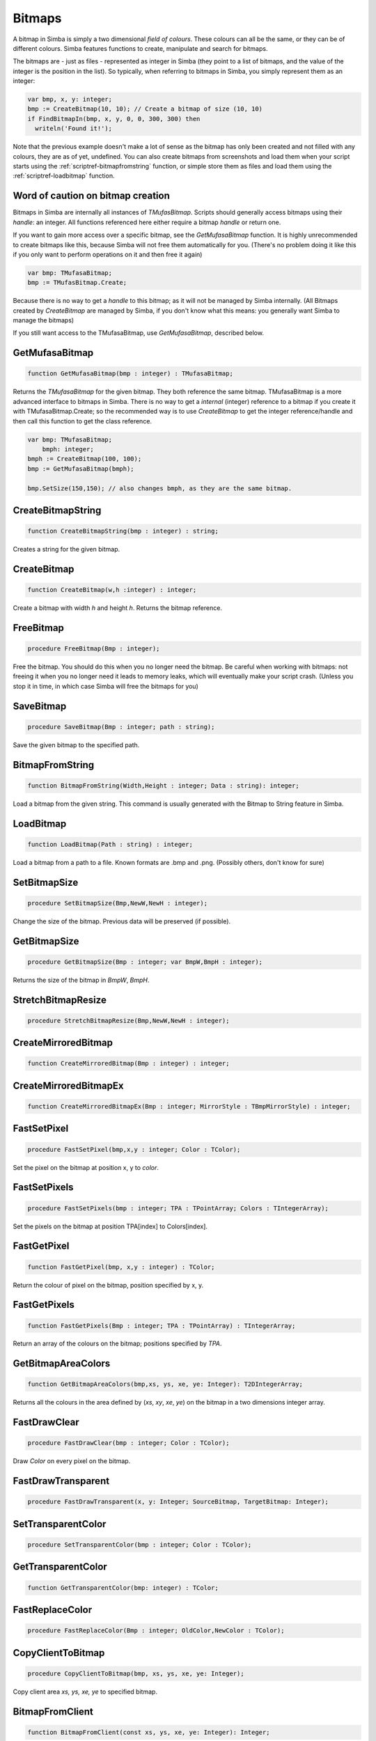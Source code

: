 
.. _scriptref-bitmaps:

Bitmaps
=======

A bitmap in Simba is simply a two dimensional *field of colours*. These colours
can all be the same, or they can be of different colours. Simba features
functions to create, manipulate and search for bitmaps.

.. INSERT BITMAP EXAMPLE HERE (Picture, etc)

The bitmaps are - just as files - represented as integer in Simba (they point to
a list of bitmaps, and the value of the integer is the position in the list).
So typically, when referring to bitmaps in Simba, you simply represent them as
an integer:

.. code-block:: pascal

    var bmp, x, y: integer;
    bmp := CreateBitmap(10, 10); // Create a bitmap of size (10, 10)
    if FindBitmapIn(bmp, x, y, 0, 0, 300, 300) then
      writeln('Found it!');

Note that the previous example doesn't make a lot of sense as the bitmap has
only been created and not filled with any colours, they are as of yet,
undefined. You can also create bitmaps from screenshots and load them when your
script starts using the :ref:`scriptref-bitmapfromstring` function, or
simple store them as files and load them using the :ref:`scriptref-loadbitmap`
function.

Word of caution on bitmap creation
----------------------------------

Bitmaps in Simba are internally all instances of *TMufasBitmap*. Scripts should
generally access bitmaps using their *handle*: an integer. All functions
referenced here either require a bitmap *handle* or return one.

If you want to gain more access over a specific bitmap, see the
*GetMufasaBitmap* function. It is highly unrecommended to create bitmaps like
this, because Simba will not free them automatically for you. (There's no
problem doing it like this if you only want to perform operations on it and then
free it again)

.. code-block:: pascal

    var bmp: TMufasaBitmap;
    bmp := TMufasBitmap.Create;

Because there is no way to get a *handle* to this bitmap; as it will not be
managed by Simba internally. (All Bitmaps created by *CreateBitmap* are managed
by Simba, if you don't know what this means: you generally want Simba to manage
the bitmaps)

If you still want access to the TMufasaBitmap, use *GetMufasaBitmap*, described
below.

GetMufasaBitmap
---------------

.. code-block:: pascal

    function GetMufasaBitmap(bmp : integer) : TMufasaBitmap;

Returns the *TMufasaBitmap* for the given bitmap. They both reference the same
bitmap. TMufasaBitmap is a more advanced interface to bitmaps in Simba.
There is no way to get a *internal* (integer)
reference to a bitmap if you create it with TMufasaBitmap.Create; so the
recommended way is to use *CreateBitmap* to get the integer reference/handle and
then call this function to get the class reference.


.. code-block:: pascal

    var bmp: TMufasaBitmap;
        bmph: integer;
    bmph := CreateBitmap(100, 100);
    bmp := GetMufasaBitmap(bmph);

    bmp.SetSize(150,150); // also changes bmph, as they are the same bitmap.


CreateBitmapString
------------------

.. code-block:: pascal

    function CreateBitmapString(bmp : integer) : string;

Creates a string for the given bitmap.

CreateBitmap
------------

.. code-block:: pascal

    function CreateBitmap(w,h :integer) : integer;

Create a bitmap with width *h* and height *h*. Returns the bitmap reference.


FreeBitmap
----------

.. code-block:: pascal

    procedure FreeBitmap(Bmp : integer);

Free the bitmap. You should do this when you no longer need the bitmap.
Be careful when working with bitmaps: not freeing it when you no longer need it
leads to memory leaks, which will eventually make your script crash. (Unless you
stop it in time, in which case Simba will free the bitmaps for you)

SaveBitmap
----------

.. code-block:: pascal

    procedure SaveBitmap(Bmp : integer; path : string);

Save the given bitmap to the specified path.


.. _scriptref-bitmapfromstring:

BitmapFromString
----------------

.. code-block:: pascal

    function BitmapFromString(Width,Height : integer; Data : string): integer;

Load a bitmap from the given string. This command is usually generated with the
Bitmap to String feature in Simba.


.. _scriptref-loadbitmap:

LoadBitmap
----------

.. code-block:: pascal

    function LoadBitmap(Path : string) : integer;

Load a bitmap from a path to a file. Known formats are .bmp and .png. (Possibly
others, don't know for sure)

SetBitmapSize
-------------

.. code-block:: pascal

    procedure SetBitmapSize(Bmp,NewW,NewH : integer);

Change the size of the bitmap. Previous data will be preserved (if possible).

GetBitmapSize
-------------

.. code-block:: pascal

    procedure GetBitmapSize(Bmp : integer; var BmpW,BmpH : integer);

Returns the size of the bitmap in *BmpW*, *BmpH*.

StretchBitmapResize
-------------------

.. code-block:: pascal

    procedure StretchBitmapResize(Bmp,NewW,NewH : integer);


CreateMirroredBitmap
--------------------

.. code-block:: pascal

    function CreateMirroredBitmap(Bmp : integer) : integer;


CreateMirroredBitmapEx
----------------------

.. code-block:: pascal

    function CreateMirroredBitmapEx(Bmp : integer; MirrorStyle : TBmpMirrorStyle) : integer;


FastSetPixel
------------

.. code-block:: pascal

    procedure FastSetPixel(bmp,x,y : integer; Color : TColor);

Set the pixel on the bitmap at position x, y to *color*.

FastSetPixels
-------------

.. code-block:: pascal

    procedure FastSetPixels(bmp : integer; TPA : TPointArray; Colors : TIntegerArray);

Set the pixels on the bitmap at position TPA[index] to Colors[index].


FastGetPixel
------------

.. code-block:: pascal

    function FastGetPixel(bmp, x,y : integer) : TColor;

Return the colour of pixel on the bitmap, position specified by x, y.

FastGetPixels
-------------

.. code-block:: pascal

    function FastGetPixels(Bmp : integer; TPA : TPointArray) : TIntegerArray;

Return an array of the colours on the bitmap; positions specified by *TPA*.


GetBitmapAreaColors
-------------------

.. code-block:: pascal

    function GetBitmapAreaColors(bmp,xs, ys, xe, ye: Integer): T2DIntegerArray;

Returns all the colours in the area defined by (*xs*, *xy*, *xe*, *ye*) on the
bitmap in a two dimensions integer array.

FastDrawClear
-------------

.. code-block:: pascal

    procedure FastDrawClear(bmp : integer; Color : TColor);

Draw *Color* on every pixel on the bitmap.

FastDrawTransparent
-------------------

.. code-block:: pascal

    procedure FastDrawTransparent(x, y: Integer; SourceBitmap, TargetBitmap: Integer);


SetTransparentColor
-------------------

.. code-block:: pascal

    procedure SetTransparentColor(bmp : integer; Color : TColor);


GetTransparentColor
-------------------

.. code-block:: pascal

    function GetTransparentColor(bmp: integer) : TColor;


FastReplaceColor
----------------

.. code-block:: pascal

    procedure FastReplaceColor(Bmp : integer; OldColor,NewColor : TColor);


CopyClientToBitmap
------------------

.. code-block:: pascal

    procedure CopyClientToBitmap(bmp, xs, ys, xe, ye: Integer);

Copy client area *xs, ys, xe, ye* to specified bitmap.

BitmapFromClient
----------------

.. code-block:: pascal

    function BitmapFromClient(const xs, ys, xe, ye: Integer): Integer;

Create a bitmap from the client. Area specified by *xs, ye, xe, ye*.

SetBitmapName
-------------

.. code-block:: pascal

    procedure SetBitmapName(Bmp : integer; name : string);

Assign a name to the bitmap. Mainly for debugging purposes. (It will write the
name of the bitmap if it hasn't been freed.)

FindBitmap
----------

.. code-block:: pascal

    function FindBitmap(bitmap: integer; var x, y: Integer): Boolean;

Searches for the Bitmap *bmp* on the entire client. Returns true if found.
If found, *x, y* specifies the position where the bitmap was found.

FindBitmapIn
------------

.. code-block:: pascal

    function FindBitmapIn(bitmap: integer; var x, y: Integer;  xs, ys, xe, ye: Integer): Boolean;


Searches for the Bitmap *bmp* on the client in the area defined by *xs,ys,xe,ye*.
Returns true if found. If found, *x, y* specifies the position where the bitmap
was found.

FindBitmapToleranceIn
---------------------

.. code-block:: pascal

    function FindBitmapToleranceIn(bitmap: integer; var x, y: Integer; xs, ys, xe, ye: Integer; tolerance: Integer): Boolean;

Searches for the Bitmap *bmp* on the client in the area defined by *xs,ys,xe,ye*.
Tolerance defines the tolerance per pixel when matching bitmaps. See
:ref:`scriptref-CTS` for more information on tolerance.
Returns true if found. If found, *x, y* specifies the position where the bitmap
was found.

FindBitmapSpiral
----------------

.. code-block:: pascal

    function FindBitmapSpiral(bitmap: Integer; var x, y: Integer; xs, ys, xe, ye: Integer): Boolean;

Searches for the Bitmap *bmp* on the client in the area defined by *xs,ys,xe,ye*.
Returns true if found. If found, *x, y* specifies the position where the bitmap
was found. Search starts from a point defined by *x, y*.


FindBitmapsSpiralTolerance
--------------------------

.. code-block:: pascal

    function FindBitmapsSpiralTolerance(bitmap: integer; x, y: Integer; var Points : TPointArray; xs, ys, xe, ye,tolerance: Integer): Boolean;


Searches for the Bitmap *bmp* on the client in the area defined by *xs,ys,xe,ye*.
Tolerance defines the tolerance per pixel when matching bitmaps. See
:ref:`scriptref-CTS` for more information on tolerance.
Search starts from a point defined by *x, y*.
Returns true if found. If found, each point in *TPA* specifies a match.

FindBitmapSpiralTolerance
-------------------------

.. code-block:: pascal

    function FindBitmapSpiralTolerance(bitmap: integer; var x, y: Integer; xs, ys, xe, ye,tolerance : integer): Boolean;

Searches for the Bitmap *bmp* on the client in the area defined by *xs,ys,xe,ye*.
Tolerance defines the tolerance per pixel when matching bitmaps. See
:ref:`scriptref-CTS` for more information on tolerance.
Search starts from a point defined by *x, y*.
Returns true if found. If found, *x, y* specifies the position where the bitmap
was found.

RotateBitmap
------------

.. code-block:: pascal

    function RotateBitmap(bitmap: Integer; angle: Extended): Integer;


DesaturateBitmap
----------------

.. code-block:: pascal

    function DesaturateBitmap(Bitmap : integer) : integer;


InvertBitmap
------------

.. code-block:: pascal

    procedure InvertBitmap(Bitmap : integer);


CopyBitmap
----------

.. code-block:: pascal

    function CopyBitmap(Bitmap:  integer) : integer)

Creates a copy of the *Bitmap*. Returns the bitmap copy.

GreyScaleBitmap
---------------

.. code-block:: pascal

    function GreyScaleBitmap(bitmap : integer) : integer

Creates a copy of the bitmap, greyscaled.


BrightnessBitmap
----------------

.. code-block:: pascal

    function BrightnessBitmap(Bitmap,br : integer) : integer;

Changes the brightness of a bitmap, intensity defined by *br*.
Returns a new bitmap with the brightness applied.

If you instead want to apply brightness to the current bitmap, see
:ref:`filter_apply_bitmap`

ContrastBitmap
--------------

.. code-block:: pascal

    function ContrastBitmap(bitmap : integer; co : extended) : integer;

Changes the constrast of a bitmap, returns a new bitmap with the contrast
applied.


PosterizeBitmap
---------------

.. code-block:: pascal

    function PosterizeBitmap(Bitmap : integer; po : integer) : integer;

Posterizes a bitmap, intensity defined by *po*; returns a new bitmap with the
posterisation applied.


.. _filter_apply_bitmap:

Applying a filter on the current bitmap
~~~~~~~~~~~~~~~~~~~~~~~~~~~~~~~~~~~~~~~

.. code-block:: pascal

    var b: integer;
    begin
        // Dummy bitmap. You'll want something that's not just a blank bitmap.
        B:=CreateBitmap(100,100);

        // Apply the filter (Posterize in this case) without making a copy.
        GetMufasaBitmap(b).Posterize(GetMufasaBitmap(b), 10);

        // Always free your bitmaps when you no longer use them. :) 
        FreeBitmap(b);
    end.

CreateMaskFromBitmap
--------------------

.. code-block:: pascal

    function CreateMaskFromBitmap(Bitmap : integer) : TMask;


FindMaskTolerance
-----------------

.. code-block:: pascal

    function FindMaskTolerance(const mask: TMask; var x, y: Integer; xs,ys, xe, ye: Integer; Tolerance, ContourTolerance: Integer): Boolean;


FindBitmapMaskTolerance
-----------------------

.. code-block:: pascal

    function FindBitmapMaskTolerance(mask: Integer; var x, y: Integer; xs, ys, xe, ye: Integer; Tolerance, ContourTolerance: Integer): Boolean;


FindDeformedBitmapToleranceIn
-----------------------------

.. code-block:: pascal

    function FindDeformedBitmapToleranceIn(bitmap: integer; var x,y: Integer; xs, ys, xe, ye: Integer; tolerance: Integer; Range: Integer; AllowPartialAccuracy: Boolean; var accuracy: Extended): Boolean;


DrawTPABitmap
-------------

.. code-block:: pascal

    procedure DrawTPABitmap(bitmap: integer; TPA: TPointArray; Color: integer);

*Draws* a TPointArray on a bitmap. Each point in the TPointArray is *painted*
on the bitmap by setting the pixel on the bitmap (position defined by tpa point)
to *color*.


DrawATPABitmap
--------------

.. code-block:: pascal

    procedure DrawATPABitmap(bitmap: integer; ATPA: T2DPointArray);

*Draws* a Array of TPointArray on a bitmap.
Each point in the TPointArray is *painted* on the bitmap by setting
the pixel on the bitmap (position defined by tpa point)
to a color. Colors differ per TPointArray (group).

DrawATPABitmapEx
----------------

.. code-block:: pascal

    procedure DrawATPABitmapEx(bitmap: integer; ATPA: T2DPointArray; Colors: TIntegerArray);

*Draws* a Array of TPointArray on a bitmap.
Each point in the TPointArray is *painted* on the bitmap by setting
the pixel on the bitmap (position defined by tpa point)
to a color. Colors are defined by *Colors*.


DrawBitmap
----------

.. code-block:: pascal

    procedure DrawBitmap(Bmp: Integer; Dest: TCanvas; x, y: Integer);

Draw the bitmap to a TCanvas.

RectangleBitmap
---------------

.. code-block:: pascal

    procedure RectangleBitmap(bitmap : integer; const box : TBox; Color : TColor);


FloodFillBitmap
---------------

.. code-block:: pascal

    procedure FloodFillBitmap(bitmap : integer; const StartPoint : TPoint; const SearchCol,ReplaceCol : TColor);


CalculatePixelShift
-------------------

.. code-block:: pascal

    function CalculatePixelShift(Bmp1,Bmp2 : Integer; CompareBox : TBox) : integer;


CalculatePixelTolerance
-----------------------

.. code-block:: pascal

    function CalculatePixelTolerance(Bmp1,Bmp2 : Integer; CompareBox : TBox; CTS : integer) : extended;')


